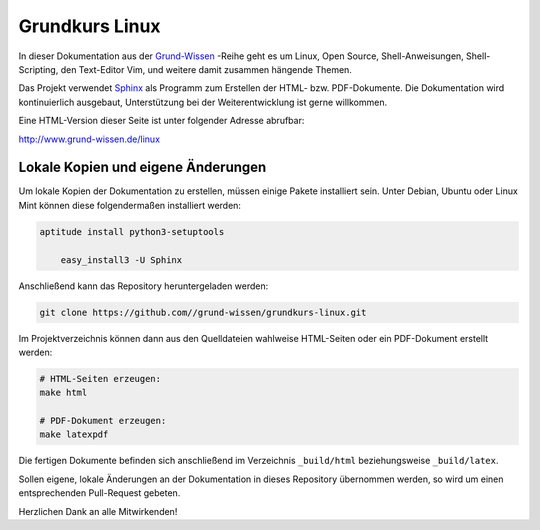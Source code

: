
Grundkurs Linux
===============

In dieser Dokumentation aus der `Grund-Wissen <http://www.grund-wissen.de>`_
-Reihe geht es um Linux, Open Source, Shell-Anweisungen, Shell-Scripting, den
Text-Editor Vim, und weitere damit zusammen hängende Themen.

Das Projekt verwendet `Sphinx <http://sphinx-doc.org/>`_ als Programm zum
Erstellen der HTML- bzw. PDF-Dokumente. Die Dokumentation wird kontinuierlich
ausgebaut, Unterstützung bei der Weiterentwicklung ist gerne willkommen.

Eine HTML-Version dieser Seite ist unter folgender Adresse abrufbar:

http://www.grund-wissen.de/linux


Lokale Kopien und eigene Änderungen
-----------------------------------

Um lokale Kopien der Dokumentation zu erstellen, müssen einige Pakete
installiert sein. Unter Debian, Ubuntu oder Linux Mint können diese
folgendermaßen installiert werden:

.. code-block:: bash

    aptitude install python3-setuptools

	easy_install3 -U Sphinx

Anschließend kann das Repository heruntergeladen werden:

.. code-block:: bash

    git clone https://github.com//grund-wissen/grundkurs-linux.git

Im Projektverzeichnis können dann aus den Quelldateien wahlweise HTML-Seiten
oder ein PDF-Dokument erstellt werden:

.. code-block:: bash

    # HTML-Seiten erzeugen:
    make html

    # PDF-Dokument erzeugen:
    make latexpdf

Die fertigen Dokumente befinden sich anschließend im Verzeichnis ``_build/html``
beziehungsweise ``_build/latex``.

Sollen eigene, lokale Änderungen an der Dokumentation in dieses Repository
übernommen werden, so wird um einen entsprechenden Pull-Request gebeten.


Herzlichen Dank an alle Mitwirkenden!


